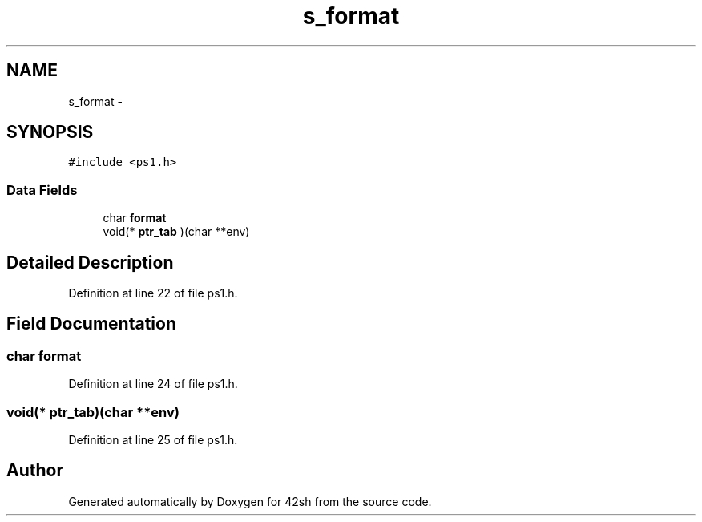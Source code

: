 .TH "s_format" 3 "Sun May 24 2015" "Version 3.0" "42sh" \" -*- nroff -*-
.ad l
.nh
.SH NAME
s_format \- 
.SH SYNOPSIS
.br
.PP
.PP
\fC#include <ps1\&.h>\fP
.SS "Data Fields"

.in +1c
.ti -1c
.RI "char \fBformat\fP"
.br
.ti -1c
.RI "void(* \fBptr_tab\fP )(char **env)"
.br
.in -1c
.SH "Detailed Description"
.PP 
Definition at line 22 of file ps1\&.h\&.
.SH "Field Documentation"
.PP 
.SS "char format"

.PP
Definition at line 24 of file ps1\&.h\&.
.SS "void(* ptr_tab)(char **env)"

.PP
Definition at line 25 of file ps1\&.h\&.

.SH "Author"
.PP 
Generated automatically by Doxygen for 42sh from the source code\&.

